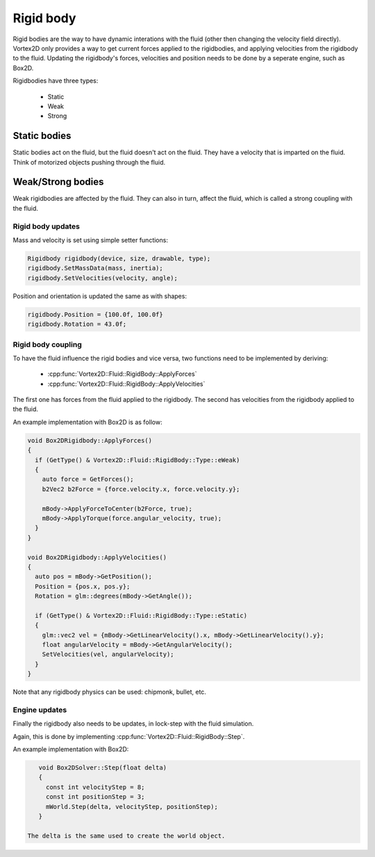 ==========
Rigid body
==========

Rigid bodies are the way to have dynamic interations with the fluid (other then changing the velocity field directly).
Vortex2D only provides a way to get current forces applied to the rigidbodies, and applying velocities from the rigidbody to the fluid.
Updating the rigidbody's forces, velocities and position needs to be done by a seperate engine, such as Box2D.

Rigidbodies have three types:

 * Static
 * Weak
 * Strong

Static bodies
-------------

Static bodies act on the fluid, but the fluid doesn't act on the fluid. 
They have a velocity that is imparted on the fluid. Think of motorized objects pushing through the fluid.

Weak/Strong bodies
------------------

Weak rigidbodies are affected by the fluid. They can also in turn, affect the fluid, which is called a strong coupling with the fluid.

Rigid body updates
==================

Mass and velocity is set using simple setter functions:

.. code-block:: cpp

    Rigidbody rigidbody(device, size, drawable, type);
    rigidbody.SetMassData(mass, inertia);
    rigidbody.SetVelocities(velocity, angle);

Position and orientation is updated the same as with shapes:

.. code-block:: cpp

    rigidbody.Position = {100.0f, 100.0f}
    rigidbody.Rotation = 43.0f;

Rigid body coupling
===================

To have the fluid influence the rigid bodies and vice versa, 
two functions need to be implemented by deriving:

 * :cpp:func:`Vortex2D::Fluid::RigidBody::ApplyForces`
 * :cpp:func:`Vortex2D::Fluid::RigidBody::ApplyVelocities`

The first one has forces from the fluid applied to the rigidbody.
The second has velocities from the rigidbody applied to the fluid.

An example implementation with Box2D is as follow:

.. code-block:: cpp

    void Box2DRigidbody::ApplyForces()
    {
      if (GetType() & Vortex2D::Fluid::RigidBody::Type::eWeak)
      {
        auto force = GetForces();
        b2Vec2 b2Force = {force.velocity.x, force.velocity.y};

        mBody->ApplyForceToCenter(b2Force, true);
        mBody->ApplyTorque(force.angular_velocity, true);
      }
    }

    void Box2DRigidbody::ApplyVelocities()
    {
      auto pos = mBody->GetPosition();
      Position = {pos.x, pos.y};
      Rotation = glm::degrees(mBody->GetAngle());

      if (GetType() & Vortex2D::Fluid::RigidBody::Type::eStatic)
      {
        glm::vec2 vel = {mBody->GetLinearVelocity().x, mBody->GetLinearVelocity().y};
        float angularVelocity = mBody->GetAngularVelocity();
        SetVelocities(vel, angularVelocity);
      }
    }

Note that any rigidbody physics can be used: chipmonk, bullet, etc.

Engine updates
==============

Finally the rigidbody also needs to be updates, in lock-step with the fluid simulation.

Again, this is done by implementing :cpp:func:`Vortex2D::Fluid::RigidBody::Step`.

An example implementation with Box2D:

.. code-block:: cpp

    void Box2DSolver::Step(float delta)
    {
      const int velocityStep = 8;
      const int positionStep = 3;
      mWorld.Step(delta, velocityStep, positionStep);
    }

 The delta is the same used to create the world object.